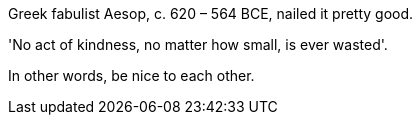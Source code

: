 Greek fabulist Aesop, c. 620 – 564 BCE, nailed it pretty good. 

'No act of kindness, no matter how small, is ever wasted'.

In other words, be nice to each other.
